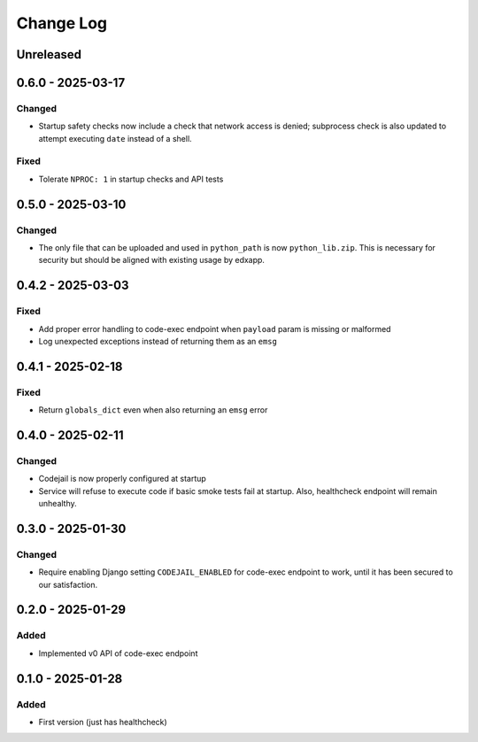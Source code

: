 Change Log
##########

..
   All enhancements and patches to codejail_service will be documented
   in this file.  It adheres to the structure of https://keepachangelog.com/ ,
   but in reStructuredText instead of Markdown (for ease of incorporation into
   Sphinx documentation and the PyPI description).

   This project adheres to Semantic Versioning (https://semver.org/).

.. There should always be an "Unreleased" section for changes pending release.

Unreleased
**********

0.6.0 - 2025-03-17
******************
Changed
=======
* Startup safety checks now include a check that network access is denied; subprocess check is also updated to attempt executing ``date`` instead of a shell.

Fixed
=====
* Tolerate ``NPROC: 1`` in startup checks and API tests

0.5.0 - 2025-03-10
******************
Changed
=======
* The only file that can be uploaded and used in ``python_path`` is now ``python_lib.zip``. This is necessary for security but should be aligned with existing usage by edxapp.

0.4.2 - 2025-03-03
******************
Fixed
=====
* Add proper error handling to code-exec endpoint when ``payload`` param is missing or malformed
* Log unexpected exceptions instead of returning them as an ``emsg``

0.4.1 - 2025-02-18
******************
Fixed
=====
* Return ``globals_dict`` even when also returning an ``emsg`` error

0.4.0 - 2025-02-11
******************
Changed
=======
* Codejail is now properly configured at startup
* Service will refuse to execute code if basic smoke tests fail at startup. Also, healthcheck endpoint will remain unhealthy.

0.3.0 - 2025-01-30
******************

Changed
=======
* Require enabling Django setting ``CODEJAIL_ENABLED`` for code-exec endpoint to work, until it has been secured to our satisfaction.

0.2.0 - 2025-01-29
******************

Added
=====
* Implemented v0 API of code-exec endpoint

0.1.0 - 2025-01-28
******************

Added
=====
* First version (just has healthcheck)
